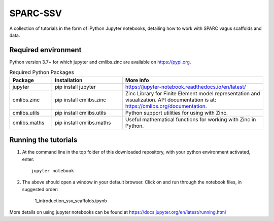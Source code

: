 SPARC-SSV
=========

A collection of tutorials in the form of iPython Jupyter notebooks, detailing how to work with SPARC vagus scaffolds and data.

Required environment
--------------------

Python version 3.7+ for which jupyter and cmlibs.zinc are available on https://pypi.org.

.. list-table:: Required Python Packages
   :widths: 15 25 50
   :header-rows: 1

   * - Package
     - Installation
     - More info
   * - jupyter
     - pip install jupyter
     - https://jupyter-notebook.readthedocs.io/en/latest/
   * - cmlibs.zinc
     - pip install cmlibs.zinc
     - Zinc Library for Finite Element model representation and visualization. API documentation is at: https://cmlibs.org/documentation.
   * - cmlibs.utils
     - pip install cmlibs.utils
     - Python support utilities for using with Zinc.
   * - cmlibs.maths
     - pip install cmlibs.maths
     - Useful mathematical functions for working with Zinc in Python.


Running the tutorials
---------------------

1. At the command line in the top folder of this downloaded repository, with your python environment activated, enter::

    jupyter notebook

2. The above should open a window in your default browser. Click on and run through the notebook files, in suggested order:

    1_introduction_ssv_scaffolds.ipynb

More details on using jupyter notebooks can be found at https://docs.jupyter.org/en/latest/running.html
